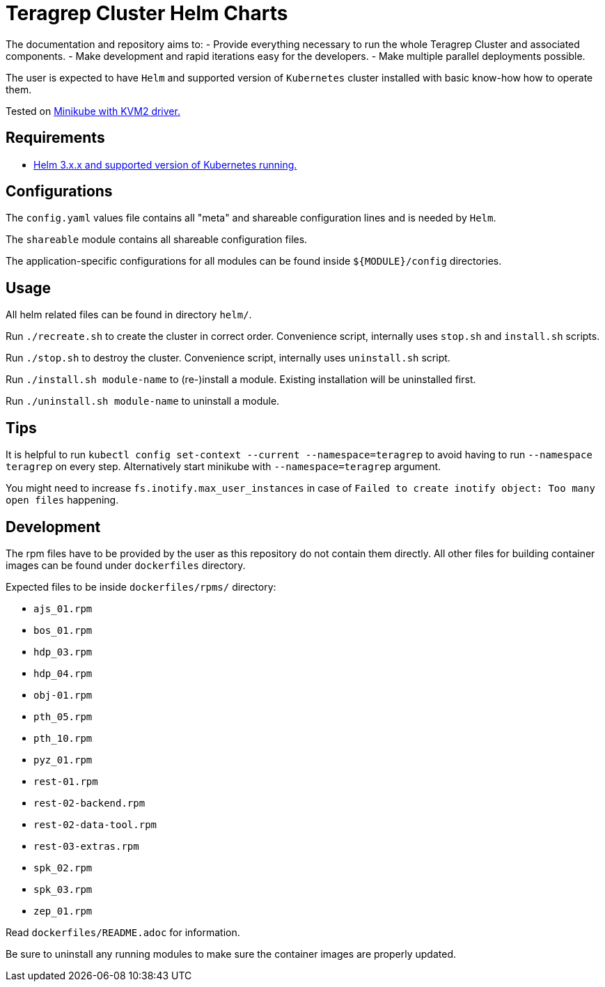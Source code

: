 = Teragrep Cluster Helm Charts

The documentation and repository aims to:
  - Provide everything necessary to run the whole Teragrep Cluster and associated components.
  - Make development and rapid iterations easy for the developers.
  - Make multiple parallel deployments possible.

The user is expected to have `Helm` and supported version of `Kubernetes` cluster installed with basic know-how how to operate them.

Tested on link:https://minikube.sigs.k8s.io/docs/drivers/kvm2/[Minikube with KVM2 driver.]

== Requirements

- link:https://helm.sh/docs/topics/version_skew/#supported-version-skew[Helm 3.x.x and supported version of Kubernetes running.]

== Configurations

The `config.yaml` values file contains all "meta" and shareable configuration lines and is needed by `Helm`.

The `shareable` module contains all shareable configuration files.

The application-specific configurations for all modules can be found inside `${MODULE}/config` directories.

== Usage

All helm related files can be found in directory `helm/`.

Run `./recreate.sh` to create the cluster in correct order. Convenience script, internally uses `stop.sh` and `install.sh` scripts.

Run `./stop.sh` to destroy the cluster. Convenience script, internally uses `uninstall.sh` script.

Run `./install.sh module-name` to (re-)install a module. Existing installation will be uninstalled first.

Run `./uninstall.sh module-name` to uninstall a module.

== Tips

It is helpful to run `kubectl config set-context --current --namespace=teragrep` to avoid having to run `--namespace teragrep` on every step. Alternatively start minikube with `--namespace=teragrep` argument.

You might need to increase `fs.inotify.max_user_instances` in case of `Failed to create inotify object: Too many open files` happening.

== Development

The rpm files have to be provided by the user as this repository do not contain them directly. All other files for building container images can be found under `dockerfiles` directory.

Expected files to be inside `dockerfiles/rpms/` directory:

  - `ajs_01.rpm`
  - `bos_01.rpm`
  - `hdp_03.rpm`
  - `hdp_04.rpm`
  - `obj-01.rpm`
  - `pth_05.rpm`
  - `pth_10.rpm`
  - `pyz_01.rpm`
  - `rest-01.rpm`
  - `rest-02-backend.rpm`
  - `rest-02-data-tool.rpm`
  - `rest-03-extras.rpm`
  - `spk_02.rpm`
  - `spk_03.rpm`
  - `zep_01.rpm`

Read `dockerfiles/README.adoc` for information.

Be sure to uninstall any running modules to make sure the container images are properly updated.
